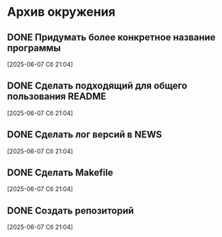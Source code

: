#+STARTUP: content logdone hideblocks
#+TODO: TASK(t!) | DONE(d) CANCEL(c)
#+TODO: BUG(b!) | FIXED(f) REJECT(r)
#+PRIORITIES: A F C
#+TAGS: current(c) testing(t)

* Архив окружения

** DONE Придумать более конкретное название программы
   CLOSED: [2025-06-14 Сб 10:28]
   :PROPERTIES:
   :issue_id: 13
   :issue_type: task
   :ARCHIVE_TIME: 2025-06-14 Сб 10:29
   :ARCHIVE_FILE: ~/prog/projects/python/julo/julo/tasks/tasks.org
   :ARCHIVE_OLPATH: Окружение
   :ARCHIVE_CATEGORY: tasks
   :ARCHIVE_TODO: DONE
   :END:

   [2025-06-07 Сб 21:04]

** DONE Сделать подходящий для общего пользования README
   CLOSED: [2025-06-14 Сб 10:31]
   :PROPERTIES:
   :issue_id: 14
   :issue_type: task
   :ARCHIVE_TIME: 2025-06-14 Сб 10:32
   :ARCHIVE_FILE: ~/prog/projects/python/julo/julo/tasks/tasks.org
   :ARCHIVE_OLPATH: Окружение
   :ARCHIVE_CATEGORY: tasks
   :ARCHIVE_TODO: DONE
   :END:

   [2025-06-07 Сб 21:04]

** DONE Сделать лог версий в NEWS
   CLOSED: [2025-06-14 Сб 10:33]
   :PROPERTIES:
   :issue_id: 15
   :issue_type: task
   :ARCHIVE_TIME: 2025-06-14 Сб 10:33
   :ARCHIVE_FILE: ~/prog/projects/python/julo/julo/tasks/tasks.org
   :ARCHIVE_OLPATH: Окружение
   :ARCHIVE_CATEGORY: tasks
   :ARCHIVE_TODO: DONE
   :END:

   [2025-06-07 Сб 21:04]

** DONE Сделать Makefile
   CLOSED: [2025-06-14 Сб 10:34]
   :PROPERTIES:
   :issue_id: 16
   :issue_type: task
   :ARCHIVE_TIME: 2025-06-14 Сб 10:35
   :ARCHIVE_FILE: ~/prog/projects/python/julo/julo/tasks/tasks.org
   :ARCHIVE_OLPATH: Окружение
   :ARCHIVE_CATEGORY: tasks
   :ARCHIVE_TODO: DONE
   :END:

   [2025-06-07 Сб 21:04]

** DONE Создать репозиторий
   CLOSED: [2025-06-14 Сб 10:35]
   :PROPERTIES:
   :issue_id: 17
   :issue_type: task
   :ARCHIVE_TIME: 2025-06-14 Сб 10:36
   :ARCHIVE_FILE: ~/prog/projects/python/julo/julo/tasks/tasks.org
   :ARCHIVE_OLPATH: Окружение
   :ARCHIVE_CATEGORY: tasks
   :ARCHIVE_TODO: DONE
   :END:

   [2025-06-07 Сб 21:04]

